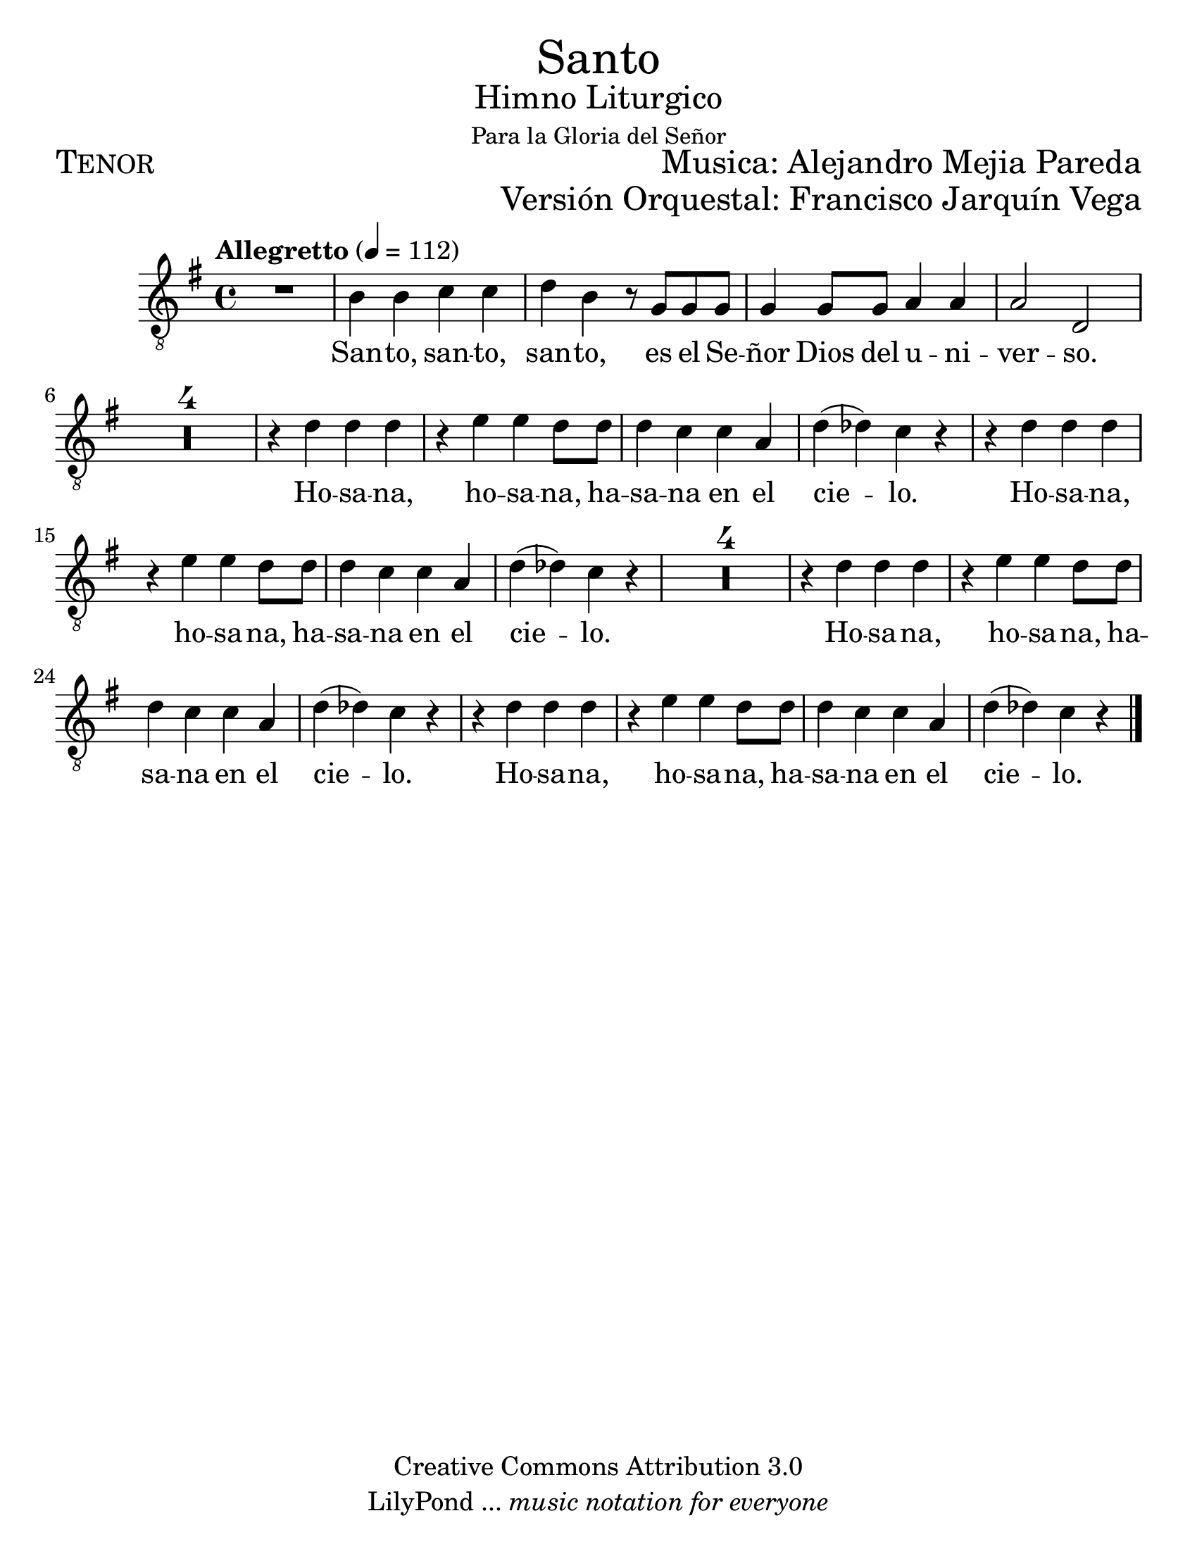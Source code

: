 % ****************************************************************
%       Santo - Tenor
%	by serach.sam@
% ****************************************************************
\language "espanol"
\version "2.23.2"

#(set-global-staff-size 24)

% --- Parametro globales
global = {
  \tempo "Allegretto" 4=112
  \key sol \major
  \time 4/4
  s1*29
  \bar "|."
}

\markup { \fill-line { \center-column { \fontsize #5 "Santo" \fontsize #2 "Himno Liturgico" \small "Para la Gloria del Señor" } } }
\markup { \fill-line { \fontsize #2 \smallCaps "Tenor" \fontsize #2 "Musica: Alejandro Mejia Pareda"  } }
\markup { \fill-line { " " \right-column { \fontsize #2 "Versión Orquestal: Francisco Jarquín Vega" } } }

\header {
  copyright = "Creative Commons Attribution 3.0"
  tagline = \markup { \with-url "http://lilypond.org/web/" { LilyPond ... \italic { music notation for everyone } } }
  breakbefore = ##t 
}

% --- Musica
tenor = \relative do' {
  \compressEmptyMeasures
  \dynamicUp
  \clef	"G_8"
  
  R1			| % 01
  si4 si do do		| % 02
  re4 si r8 sol sol sol	| % 03
  sol4 sol8 sol la4 la	| % 04
  la2 re,		| % 05
  R1*4			| % 09
  r4 re' re re		| % 10
  r4 mi mi re8 re	| % 11
  re4 do do la		| % 12
  re4( reb) do r		| % 13
  r4 re re re		| % 14
  r4 mi mi re8 re	| % 15
  re4 do do la		| % 16
  re4( reb) do r		| % 17
  R1*4			| % 18
  r4 re re re		| % 19
  r4 mi mi re8 re	| % 20
  re4 do do la		| % 21
  re4( reb) do r		| % 22
  r4 re re re		| % 23
  r4 mi mi re8 re	| % 24
  re4 do do la		| % 25
  re4( reb) do r		| % 26
}

% --- Letra
letra = \lyricmode {
  San -- to, san -- to, san -- to, es el Se -- ñor Dios del u -- ni -- ver -- so.
  Ho -- sa -- na, ho -- sa -- na, ha -- sa -- na en el cie -- lo.
  Ho -- sa -- na, ho -- sa -- na, ha -- sa -- na en el cie -- lo.
  Ho -- sa -- na, ho -- sa -- na, ha -- sa -- na en el cie -- lo.
  Ho -- sa -- na, ho -- sa -- na, ha -- sa -- na en el cie -- lo.
}

\score {
  <<
    \new Staff <<
        \new Voice = "voz" << \global \tenor >>
        \new Lyrics \lyricsto "voz" \letra
    >>
  >>
  \midi {}
  \layout {}
}

\paper {
  #(set-paper-size "letter")
}
